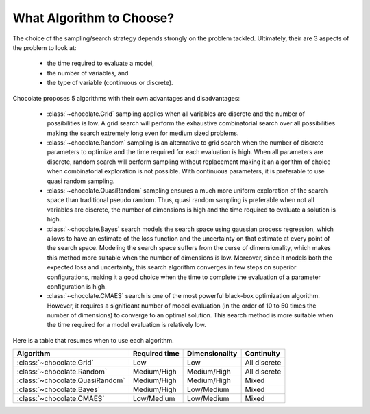 What Algorithm to Choose?
=========================

The choice of the sampling/search strategy depends strongly on the problem tackled.
Ultimately, their are 3 aspects of the problem to look at:

  * the time required to evaluate a model,
  * the number of variables, and
  * the type of variable (continuous or discrete).

Chocolate proposes 5 algorithms with their own advantages and disadvantages:

  * :class:`~chocolate.Grid` sampling applies when all variables are discrete and the number
    of possibilities is low. A grid search will perform the exhaustive combinatorial search
    over all possibilities making the search extremely long even for medium sized problems.

  * :class:`~chocolate.Random` sampling is an alternative to grid search when the number of
    discrete parameters to optimize and the time required for each evaluation is high. When
    all parameters are discrete, random search will perform sampling without replacement making
    it an algorithm of choice when combinatorial exploration is not possible. With continuous
    parameters, it is preferable to use quasi random sampling.

  * :class:`~chocolate.QuasiRandom` sampling ensures a much more uniform exploration of the
    search space than traditional pseudo random. Thus, quasi random sampling is preferable
    when not all variables are discrete, the number of dimensions is high and the time
    required to evaluate a solution is high.

  * :class:`~chocolate.Bayes` search models the search space using gaussian process
    regression, which allows to have an estimate of the loss function and the uncertainty on
    that estimate at every point of the search space. Modeling the search space suffers from
    the curse of dimensionality, which makes this method more suitable when the number of
    dimensions is low. Moreover, since it models both the expected loss and uncertainty, this
    search algorithm converges in few steps on superior configurations, making it a good choice
    when the time to complete the evaluation of a parameter configuration is high.

  * :class:`~chocolate.CMAES` search is one of the most powerful black-box optimization
    algorithm. However, it requires a significant number of model evaluation (in the order of
    10 to 50 times the number of dimensions) to converge to an optimal solution. This
    search method is more suitable when the time required for a model evaluation is relatively
    low.

Here is a table that resumes when to use each algorithm.

+-----------------------------------------+----------------+-------------------+---------------+
| Algorithm                               | Required time  | Dimensionality    | Continuity    |
+=========================================+================+===================+===============+
| :class:`~chocolate.Grid`                | Low            | Low               | All discrete  |
+-----------------------------------------+----------------+-------------------+---------------+
| :class:`~chocolate.Random`              | Medium/High    | Medium/High       | All discrete  |
+-----------------------------------------+----------------+-------------------+---------------+
| :class:`~chocolate.QuasiRandom`         | Medium/High    | Medium/High       | Mixed         |
+-----------------------------------------+----------------+-------------------+---------------+
| :class:`~chocolate.Bayes`               | Medium/High    | Low/Medium        | Mixed         |
+-----------------------------------------+----------------+-------------------+---------------+
| :class:`~chocolate.CMAES`               | Low/Medium     | Low/Medium        | Mixed         |
+-----------------------------------------+----------------+-------------------+---------------+
